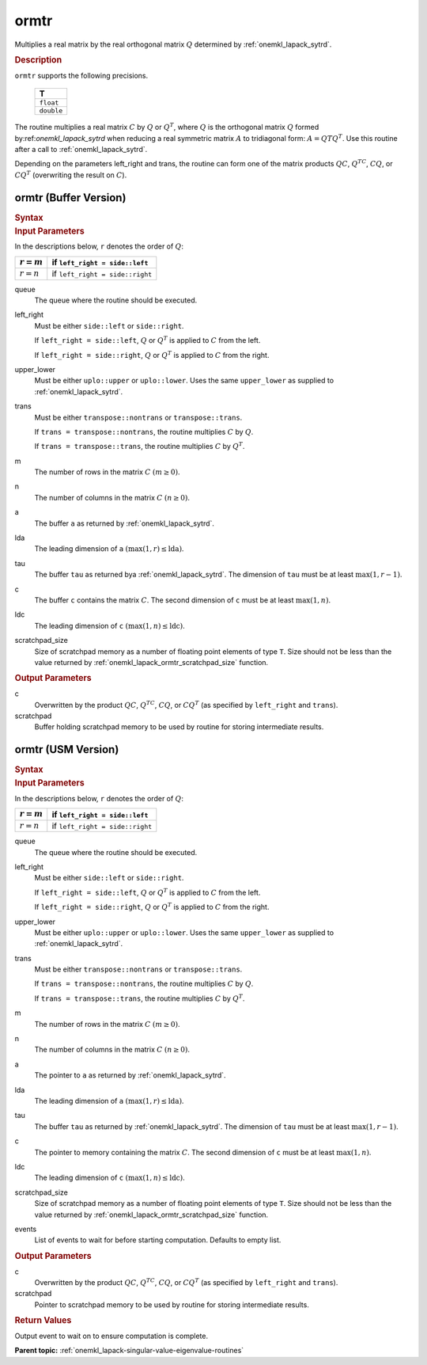 .. _onemkl_lapack_ormtr:

ormtr
=====

Multiplies a real matrix by the real orthogonal matrix :math:`Q` determined by
:ref:`onemkl_lapack_sytrd`.

.. container:: section

  .. rubric:: Description
      
``ormtr`` supports the following precisions.

     .. list-table:: 
        :header-rows: 1

        * -  T 
        * -  ``float`` 
        * -  ``double`` 

The routine multiplies a real matrix :math:`C` by :math:`Q` or :math:`Q^{T}`, 
where :math:`Q` is the orthogonal matrix :math:`Q` formed by:ref:`onemkl_lapack_sytrd` 
when reducing a real symmetric matrix :math:`A` to tridiagonal form:
:math:`A = QTQ^T`. Use this routine after a call to :ref:`onemkl_lapack_sytrd`.

Depending on the parameters left_right and trans, the routine can
form one of the matrix products :math:`QC`, :math:`Q^TC`, :math:`CQ`, or
:math:`CQ^T` (overwriting the result on :math:`C`).

ormtr (Buffer Version)
----------------------

.. container:: section

  .. rubric:: Syntax
         
.. cpp:function::  void oneapi::mkl::lapack::ormtr(cl::sycl::queue &queue, onemkl::side left_right,      onemkl::uplo upper_lower, onemkl::transpose trans, std::int64_t m, std::int64_t n,      cl::sycl::buffer<T,1> &a, std::int64_t lda, cl::sycl::buffer<T,1> &tau, cl::sycl::buffer<T,1>      &c, std::int64_t ldc, cl::sycl::buffer<T,1> &scratchpad, std::int64_t scratchpad_size)

.. container:: section

  .. rubric:: Input Parameters

In the descriptions below, ``r`` denotes the order of :math:`Q`:

.. container:: tablenoborder

     .. list-table:: 
        :header-rows: 1

        * -  :math:`r = m` 
          -  if ``left_right = side::left`` 
        * -  :math:`r = n` 
          -  if ``left_right = side::right`` 

queue
   The queue where the routine should be executed.

left_right
   Must be either ``side::left`` or ``side::right``.

   If ``left_right = side::left``, :math:`Q` or :math:`Q^{T}` is
   applied to :math:`C` from the left.

   If ``left_right = side::right``, :math:`Q` or :math:`Q^{T}` is
   applied to :math:`C` from the right.

upper_lower
   Must be either ``uplo::upper`` or ``uplo::lower``. Uses the same
   ``upper_lower`` as supplied to
   :ref:`onemkl_lapack_sytrd`.

trans
   Must be either ``transpose::nontrans`` or ``transpose::trans``.

   If ``trans = transpose::nontrans``, the routine multiplies :math:`C`
   by :math:`Q`.

   If ``trans = transpose::trans``, the routine multiplies :math:`C` by
   :math:`Q^{T}`.

m
   The number of rows in the matrix :math:`C` :math:`(m \ge 0)`.

n
   The number of columns in the matrix :math:`C` :math:`(n \ge 0)`.

a
   The buffer ``a`` as returned by   :ref:`onemkl_lapack_sytrd`.

lda
   The leading dimension of ``a`` :math:`(\max(1, r) \le \text{lda})`.

tau
   The buffer ``tau`` as returned bya   :ref:`onemkl_lapack_sytrd`. The
   dimension of ``tau`` must be at least :math:`\max(1, r-1)`.

c
   The buffer ``c`` contains the matrix :math:`C`. The second dimension of ``c``
   must be at least :math:`\max(1, n)`.

ldc
   The leading dimension of ``c`` :math:`(\max(1, n) \le \text{ldc})`.

scratchpad_size
   Size of scratchpad memory as a number of floating point elements of type ``T``.
   Size should not be less than the value returned by :ref:`onemkl_lapack_ormtr_scratchpad_size` function.

.. container:: section

  .. rubric:: Output Parameters

c
   Overwritten by the product :math:`QC`, :math:`Q^TC`, :math:`CQ`, or :math:`CQ^T`
   (as specified by ``left_right`` and ``trans``).

scratchpad
   Buffer holding scratchpad memory to be used by routine for storing intermediate results.

ormtr (USM Version)
----------------------

.. container:: section

  .. rubric:: Syntax
         
.. cpp:function::  cl::sycl::event oneapi::mkl::lapack::ormtr(cl::sycl::queue &queue, onemkl::side left_right,      onemkl::uplo upper_lower, onemkl::transpose trans, std::int64_t m, std::int64_t n, T *a, std::int64_t lda, T *tau, T *c, std::int64_t ldc, T *scratchpad, std::int64_t scratchpad_size, const cl::sycl::vector_class<cl::sycl::event> &events = {})

.. container:: section

  .. rubric:: Input Parameters

In the descriptions below, ``r`` denotes the order of :math:`Q`:

.. container:: tablenoborder

     .. list-table:: 
        :header-rows: 1

        * -  :math:`r = m` 
          -  if ``left_right = side::left`` 
        * -  :math:`r = n` 
          -  if ``left_right = side::right`` 

queue
   The queue where the routine should be executed.

left_right
   Must be either ``side::left`` or ``side::right``.

   If ``left_right = side::left``, :math:`Q` or :math:`Q^{T}` is
   applied to :math:`C` from the left.

   If ``left_right = side::right``, :math:`Q` or :math:`Q^{T}` is
   applied to :math:`C` from the right.

upper_lower
   Must be either ``uplo::upper`` or ``uplo::lower``. Uses the same
   ``upper_lower`` as supplied to   :ref:`onemkl_lapack_sytrd`.

trans
   Must be either ``transpose::nontrans`` or ``transpose::trans``.

   If ``trans = transpose::nontrans``, the routine multiplies :math:`C`
   by :math:`Q`.

   If ``trans = transpose::trans``, the routine multiplies :math:`C` by
   :math:`Q^{T}`.

m
   The number of rows in the matrix :math:`C` :math:`(m \ge 0)`.

n
   The number of columns in the matrix :math:`C` :math:`(n \ge 0)`.

a
   The pointer to ``a`` as returned by   :ref:`onemkl_lapack_sytrd`.

lda
   The leading dimension of ``a`` :math:`(\max(1, r) \le \text{lda})`.

tau
   The buffer ``tau`` as returned by   :ref:`onemkl_lapack_sytrd`. The
   dimension of ``tau`` must be at least :math:`\max(1, r-1)`.

c
   The pointer to memory containing the matrix :math:`C`. The second dimension of ``c``
   must be at least :math:`\max(1, n)`.

ldc
   The leading dimension of ``c`` :math:`(\max(1, n) \le \text{ldc})`.

scratchpad_size
   Size of scratchpad memory as a number of floating point elements of type ``T``.
   Size should not be less than the value returned by :ref:`onemkl_lapack_ormtr_scratchpad_size` function.

events
   List of events to wait for before starting computation. Defaults to empty list.

.. container:: section

  .. rubric:: Output Parameters

c
   Overwritten by the product :math:`QC`, :math:`Q^TC`, :math:`CQ`, or :math:`CQ^T`
   (as specified by ``left_right`` and ``trans``).

scratchpad
   Pointer to scratchpad memory to be used by routine for storing intermediate results.

.. container:: section

  .. rubric:: Return Values

Output event to wait on to ensure computation is complete.

**Parent topic:** :ref:`onemkl_lapack-singular-value-eigenvalue-routines`

